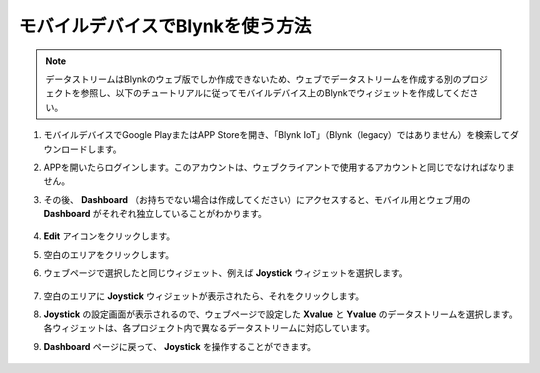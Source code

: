 .. _blynk_mobile:

モバイルデバイスでBlynkを使う方法
==================================

.. note::

    データストリームはBlynkのウェブ版でしか作成できないため、ウェブでデータストリームを作成する別のプロジェクトを参照し、以下のチュートリアルに従ってモバイルデバイス上のBlynkでウィジェットを作成してください。

#. モバイルデバイスでGoogle PlayまたはAPP Storeを開き、「Blynk IoT」（Blynk（legacy）ではありません）を検索してダウンロードします。
#. APPを開いたらログインします。このアカウントは、ウェブクライアントで使用するアカウントと同じでなければなりません。
#. その後、 **Dashboard** （お持ちでない場合は作成してください）にアクセスすると、モバイル用とウェブ用の **Dashboard** がそれぞれ独立していることがわかります。

    .. image:: img/APP_1.jpg

#. **Edit** アイコンをクリックします。
#. 空白のエリアをクリックします。
#. ウェブページで選択したと同じウィジェット、例えば **Joystick** ウィジェットを選択します。

    .. image:: img/APP_2.jpg

#. 空白のエリアに **Joystick** ウィジェットが表示されたら、それをクリックします。
#. **Joystick** の設定画面が表示されるので、ウェブページで設定した **Xvalue** と **Yvalue** のデータストリームを選択します。各ウィジェットは、各プロジェクト内で異なるデータストリームに対応しています。
#. **Dashboard** ページに戻って、 **Joystick** を操作することができます。

    .. image:: img/APP_3.jpg